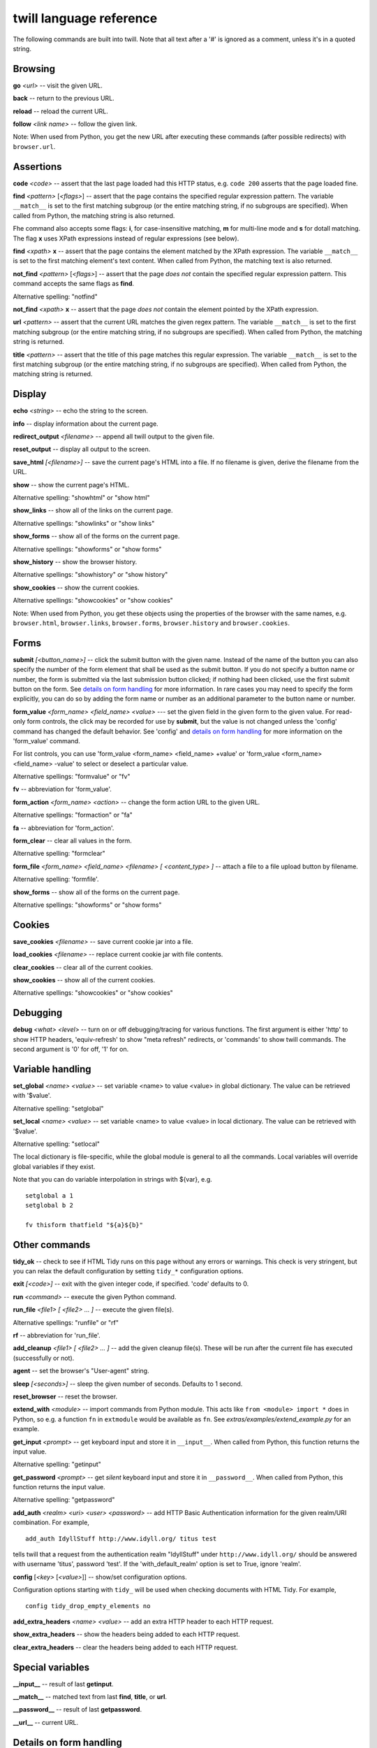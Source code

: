 .. _commands:

========================
twill language reference
========================

The following commands are built into twill. Note that all text after
a '#' is ignored as a comment, unless it's in a quoted string.

Browsing
========

**go** *<url>* -- visit the given URL.

**back** -- return to the previous URL.

**reload** -- reload the current URL.

**follow** *<link name>* -- follow the given link.

Note: When used from Python, you get the new URL after executing
these commands (after possible redirects) with ``browser.url``.

Assertions
==========

**code** *<code>* -- assert that the last page loaded had this HTTP status,
e.g. ``code 200`` asserts that the page loaded fine.

**find** *<pattern>* [*<flags>*] -- assert that the page contains the
specified regular expression pattern. The variable ``__match__`` is set to
the first matching subgroup (or the entire matching string, if no subgroups
are specified). When called from Python, the matching string is also returned.

Fhe command also accepts some flags: **i**, for case-insensitive matching,
**m** for multi-line mode and **s** for dotall matching. The flag **x** uses
XPath expressions instead of regular expressions (see below).

**find** *<xpath>* **x** -- assert that the page contains the element
matched by the XPath expression. The variable ``__match__`` is set to
the first matching element's text content. When called from Python, the
matching text is also returned.

**not_find** *<pattern>* [*<flags>*] -- assert that the page *does not*
contain the specified regular expression pattern. This command accepts the
same flags as **find**.

Alternative spelling: "notfind"

**not_find** *<xpath>* **x** -- assert that the page *does not* contain the
element pointed by the XPath expression.

**url** *<pattern>* -- assert that the current URL matches the given regex
pattern. The variable ``__match__`` is set to the first matching subgroup
(or the entire matching string, if no subgroups are specified).
When called from Python, the matching string is returned.

**title** *<pattern>* -- assert that the title of this page matches this
regular expression. The variable ``__match__`` is set to the first matching
subgroup (or the entire matching string, if no subgroups are specified).
When called from Python, the matching string is returned.

Display
=======

**echo** *<string>* -- echo the string to the screen.

**info** -- display information about the current page.

**redirect_output** *<filename>* -- append all twill output to the given file.

**reset_output** -- display all output to the screen.

**save_html** *[<filename>]* -- save the current page's HTML into a file.
If no filename is given, derive the filename from the URL.

**show** -- show the current page's HTML.

Alternative spelling: "showhtml" or "show html"

**show_links** -- show all of the links on the current page.

Alternative spellings: "showlinks" or "show links"

**show_forms** -- show all of the forms on the current page.

Alternative spellings: "showforms" or "show forms"

**show_history** -- show the browser history.

Alternative spellings: "showhistory" or "show history"

**show_cookies** -- show the current cookies.

Alternative spellings: "showcookies" or "show cookies"

Note: When used from Python, you get these objects using the properties
of the browser with the same names, e.g. ``browser.html``, ``browser.links``,
``browser.forms``, ``browser.history`` and ``browser.cookies``.

Forms
=====

**submit** *[<button_name>]* -- click the submit button with the given name.
Instead of the name of the button you can also specify the number of the form
element that shall be used as the submit button. If you do not specify a
button name or number, the form is submitted via the last submission button
clicked; if nothing had been clicked, use the first submit button on the form.
See `details on form handling`_ for more information. In rare cases you may
need to specify the form explicitly, you can do so by adding the form name
or number as an additional parameter to the button name or number.

**form_value** *<form_name> <field_name> <value>* --- set the given field
in the given form to the given value. For read-only form controls,
the click may be recorded for use by **submit**, but the value is not
changed unless the 'config' command has changed the default behavior.
See 'config' and `details on form handling`_ for more information on
the 'form_value' command.

For list controls, you can use 'form_value <form_name> <field_name> +value'
or 'form_value <form_name> <field_name> -value' to select or deselect a
particular value.

Alternative spellings: "formvalue" or "fv"

**fv** -- abbreviation for 'form_value'.

**form_action** *<form_name> <action>* -- change the form action URL to the
given URL.

Alternative spellings: "formaction" or "fa"

**fa** -- abbreviation for 'form_action'.

**form_clear** -- clear all values in the form.

Alternative spelling: "formclear"

**form_file** *<form_name> <field_name> <filename> [ <content_type> ]* --
attach a file to a file upload button by filename.

Alternative spelling: 'formfile'.

**show_forms** -- show all of the forms on the current page.

Alternative spellings: "showforms" or "show forms"

Cookies
=======

**save_cookies** *<filename>* -- save current cookie jar into a file.

**load_cookies** *<filename>* -- replace current cookie jar
with file contents.

**clear_cookies** -- clear all of the current cookies.

**show_cookies** -- show all of the current cookies.

Alternative spellings: "showcookies" or "show cookies"

Debugging
=========

**debug** *<what>* *<level>* -- turn on or off debugging/tracing for
various functions. The first argument is either 'http' to show HTTP
headers, 'equiv-refresh' to show "meta refresh" redirects, or 'commands'
to show twill commands. The second argument is '0' for off, '1' for on.

Variable handling
=================

**set_global** *<name> <value>* -- set variable <name> to value <value> in
global dictionary. The value can be retrieved with '$value'.

Alternative spelling: "setglobal"

**set_local** *<name> <value>* -- set variable <name> to value <value> in
local dictionary. The value can be retrieved with '$value'.

Alternative spelling: "setlocal"

The local dictionary is file-specific, while the global module is general
to all the commands. Local variables will override global variables if
they exist.

Note that you can do variable interpolation in strings with ${var}, e.g. ::

   setglobal a 1
   setglobal b 2

   fv thisform thatfield "${a}${b}"

Other commands
==============

**tidy_ok** -- check to see if HTML Tidy runs on this page without any
errors or warnings. This check is very stringent, but you can relax the
default configuration by setting ``tidy_*`` configuration options.

**exit** *[<code>]* -- exit with the given integer code, if specified.
'code' defaults to 0.

**run** *<command>* -- execute the given Python command.

**run_file** *<file1> [ <file2> ... ]* -- execute the given file(s).

Alternative spellings: "runfile" or "rf"

**rf** -- abbreviation for 'run_file'.

**add_cleanup** *<file1> [ <file2> ... ]* -- add the given cleanup file(s).
These will be run after the current file has executed (successfully or not).

**agent** -- set the browser's "User-agent" string.

**sleep** *[<seconds>]* -- sleep the given number of seconds.
Defaults to 1 second.

**reset_browser** -- reset the browser.

**extend_with** *<module>* -- import commands from Python module. This acts
like ``from <module> import *`` does in Python, so e.g. a function
``fn`` in ``extmodule`` would be available as ``fn``.
See *extras/examples/extend_example.py* for an example.

**get_input** *<prompt>* -- get keyboard input and store it in ``__input__``.
When called from Python, this function returns the input value.

Alternative spelling: "getinput"

**get_password** *<prompt>* -- get *silent* keyboard input and store
it in ``__password__``. When called from Python, this function returns
the input value.

Alternative spelling: "getpassword"

**add_auth** *<realm> <uri> <user> <password>* -- add HTTP Basic
Authentication information for the given realm/URI combination.
For example, ::

   add_auth IdyllStuff http://www.idyll.org/ titus test

tells twill that a request from the authentication realm
"IdyllStuff" under ``http://www.idyll.org/`` should be answered with
username 'titus', password 'test'. If the 'with_default_realm' option
is set to True, ignore 'realm'.

**config** [*<key>* [*<value>*]] -- show/set configuration options.

Configuration options starting with ``tidy_`` will be used when checking
documents with HTML Tidy. For example, ::

    config tidy_drop_empty_elements no

**add_extra_headers** *<name>* *<value>* -- add an extra HTTP header to
each HTTP request.

**show_extra_headers** -- show the headers being added to each HTTP request.

**clear_extra_headers** -- clear the headers being added to each HTTP request.

Special variables
=================

**__input__** -- result of last **getinput**.

**__match__** -- matched text from last **find**, **title**, or **url**.

**__password__** -- result of last **getpassword**.

**__url__** -- current URL.

Details on form handling
========================

.. _details on form handling:

Both the `form_value` (or `fv`) and `submit` commands rely on a certain
amount of implicit cleverness to do their work. In odd situations, it
can be annoying to determine exactly what form field `form_value` is
going to pick based on your field name, or what form and field `submit`
is going to "click" on.

Here is the pseudocode for how `form_value` and `submit` figure out
what form to use (function `twill.browser.form`)::

   for each form on page:
       if supplied regex pattern matches the form name, select

   if no form name, try converting to an integer N & using N-1 as
   an index into the list or forms on the page (i.e. form 1 is the
   first form on the page).

Here is the pseudocode for how `form_value` and `submit` figure out
what form field to use (function `twill.browser.form_field`)::

   search current form for control name with exact match to field_name;
   if single (unique) match, select.

   if no match, convert field_name into a number and use as an index, if
   possible.

   if no match, search current form for control name with regex match to
   field_name; if single (unique) match, select.

   if *still* no match, look for exact matches to submit-button values.
   if single (unique) match, select.

Here is the pseudocode for `submit`::

   if a form was _not_ previously selected by form_value:
      if there's only one form on the page, select it.
      otherwise, fail.

   if a field is not explicitly named:
      if a submit button was "clicked" with form_value, use it.
      otherwise, use the first submit button on the form, if any.
   otherwise:
      find the field using the same rules as form_value

   finally, if a button has been picked, submit using it;
   otherwise, submit without using a button

